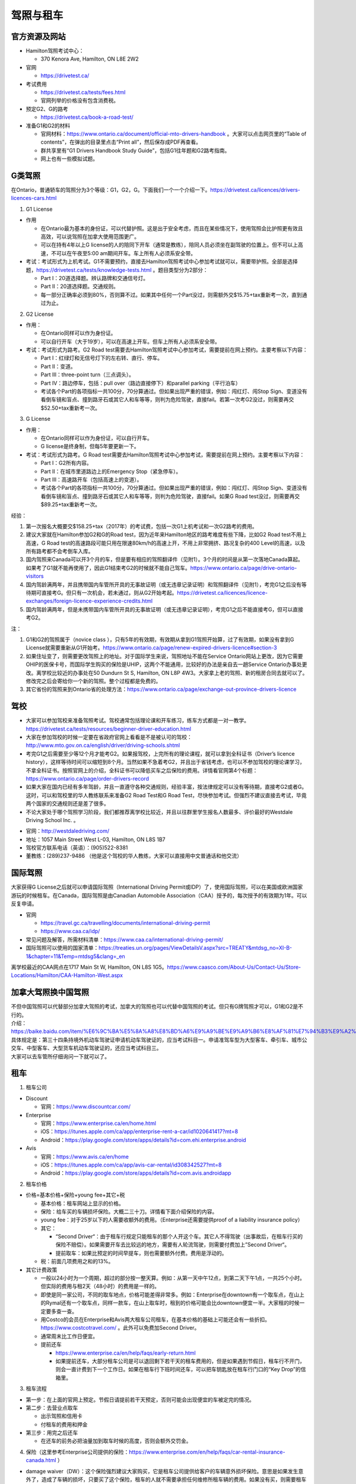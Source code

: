 ﻿驾照与租车
===================
官方资源及网站
------------------------------------------
- Hamilton驾照考试中心：

  - 370 Kenora Ave, Hamilton, ON L8E 2W2
- 官网

  - https://drivetest.ca/
- 考试费用

  - https://drivetest.ca/tests/fees.html
  - 官网列举的价格没有包含消费税。
- 预定G2、G的路考

  - https://drivetest.ca/book-a-road-test/
- 准备G1和G2的材料

  - 官网材料：https://www.ontario.ca/document/official-mto-drivers-handbook 。大家可以点击网页里的“Table of contents”，在弹出的目录里点击“Print all”，然后保存成PDF再查看。
  - 群共享里有“G1 Drivers Handbook Study Guide”，包括G1往年题和G2路考指南。
  - 网上也有一些模拟试题。

G类驾照
------------------------------------
在Ontario，普通轿车的驾照分为3个等级：G1，G2，G。下面我们一个一个介绍一下。https://drivetest.ca/licences/drivers-licences-cars.html

1. G1 License

- 作用

  - 在Ontario最为基本的身份证，可以代替护照。这是出于安全考虑，而且在某些情况下，使用驾照会比护照更有效且高效，可以说驾照在加拿大使用范围更广。
  - 可以在持有4年以上G license的人的陪同下开车（通常是教练），陪同人员必须坐在副驾驶的位置上。但不可以上高速，不可以在午夜至5:00 am期间开车。车上所有人必须系安全带。

- 考试：考试形式为上机考试。G1不需要预约，直接去Hamilton驾照考试中心参加考试就可以，需要带护照。全部是选择题，https://drivetest.ca/tests/knowledge-tests.html 。题目类型分为2部分：

  - Part I：20道选择题。辨认路牌和交通信号灯。
  - Part II：20道选择题。交通规则。
  - 每一部分正确率必须到80%，否则算不过。如果其中任何一个Part没过，则需额外交$15.75+tax重新考一次，直到通过为止。

2. G2 License

- 作用：

  - 在Ontario同样可以作为身份证。
  - 可以自行开车（大于19岁），可以在高速上开车。但车上所有人必须系安全带。

- 考试：考试形式为路考。G2 Road test需要去Hamilton驾照考试中心参加考试，需要提前在网上预约。主要考察以下内容：

  - Part I：红绿灯和无信号灯下的左右转、直行、停车。
  - Part II：变道。
  - Part III：three-point turn（三点调头）。
  - Part IV：路边停车，包括：pull over（路边直接停下）和parallel parking（平行泊车）
  - 考试各个Part的各项指标一共100分，70分算通过。但如果出现严重的错误，例如：闯红灯、闯Stop Sign、变道没有看倒车镜和盲点、撞到路牙石或其它人和车等等，则判为危险驾驶，直接fail。若第一次考G2没过，则需要再交$52.50+tax重新考一次。

3. G License

- 作用：

  - 在Ontario同样可以作为身份证，可以自行开车。
  - G license是终身制，但每5年要更新一下。

- 考试：考试形式为路考。G Road test需要去Hamilton驾照考试中心参加考试，需要提前在网上预约。主要考察以下内容：

  - Part I：G2所有内容。
  - Part II：在城市里道路边上的Emergency Stop（紧急停车）。
  - Part III：高速路开车（包括高速上的变道）。
  - 考试各个Part的各项指标一共100分，70分算通过。但如果出现严重的错误，例如：闯红灯、闯Stop Sign、变道没有看倒车镜和盲点、撞到路牙石或其它人和车等等，则判为危险驾驶，直接fail。如果G Road test没过，则需要再交$89.25+tax重新考一次。

经验：

1) 第一次报名大概要交$158.25+tax（2017年）的考试费，包括一次G1上机考试和一次G2路考的费用。
#) 建议大家就在Hamilton参加G2和G的Road test，因为近年来Hamilton地区的路考难度有些下降，比如G2 Road test不用上高速，G Road test的高速路段可能只用在限速80km/h的高速上开，不用上非常拥挤、路况复杂的400 Level的高速，以及所有路考都不会考倒车入库。
#) 国内驾照来Canada可以开3个月的车，但是要有相应的驾照翻译件（见附1）。3个月的时间是从第一次落地Canada算起。如果考了G1就不能再使用了，因此G1结束考G2的时候就不能自己驾车。https://www.ontario.ca/page/drive-ontario-visitors
#) 国内驾龄满两年，并且携带国内车管所开具的无事故证明（或无违章记录证明）和驾照翻译件（见附1），考完G1之后没有等待期可直接考G。但只有一次机会，若未通过，则从G2开始考起。https://drivetest.ca/licences/licence-exchanges/foreign-licence-experience-credits.html
#) 国内驾龄满两年，但是未携带国内车管所开具的无事故证明（或无违章记录证明），考完G1之后不能直接考G，但可以直接考G2。

注：

1) G1和G2的驾照属于（novice class ），只有5年的有效期，有效期从拿到G1驾照开始算，过了有效期，如果没有拿到G License就需要重新从G1开始考。https://www.ontario.ca/page/renew-expired-drivers-licence#section-3
#) 如果住址变了，则需要更改驾照上的地址。对于国际学生来说，驾照地址不能在Service Ontario网站上更改，因为它需要OHIP的医保卡号，而国际学生购买的保险是UHIP，这两个不能通用，比较好的办法是亲自去一趟Service Ontario办事处更改。离学校比较近的办事处在50 Dundurn St S, Hamilton, ON L8P 4W3。大家拿上老的驾照、新的租房合同去就可以了。修改完之后会寄给你一个新的驾照。整个过程都是免费的。
#) 其它省份的驾照来到Ontario省的处理方法：https://www.ontario.ca/page/exchange-out-province-drivers-licence

驾校
----------------------------------------------
- 大家可以参加驾校来准备驾照考试。驾校通常包括理论课和开车练习，练车方式都是一对一教学。https://drivetest.ca/tests/resources/beginner-driver-education.html
- 大家在参加驾校的时候一定要在省政府官网上看看是不是被认可的驾校：http://www.mto.gov.on.ca/english/driver/driving-schools.shtml
- 考完G1之后需要至少等12个月才能考G2。如果报驾校，上完所有的理论课程，就可以拿到全科证书（Driver’s licence history），这样等待时间可以缩短到8个月。当然如果不急着考G2，并且出于省钱考虑，也可以不参加驾校的理论课学习，不拿全科证书。按照官网上的介绍，全科证书可以降低买车之后保险的费用。详情看官网第4个标题：https://www.ontario.ca/page/order-drivers-record
- 如果大家在国内已经有多年驾龄，并且一直遵守各种交通规则，经验丰富，按法律规定可以没有等待期，直接考G2或者G。这时，可以和驾校里的华人教练联系来准备G2 Road Test和G Road Test，尽快参加考试。但强烈不建议直接去考试，毕竟两个国家的交通规则还是差了很多。
- 不论大家处于哪个驾照学习阶段，我们都推荐离学校比较近，并且以往群里学生报名人数最多、评价最好的Westdale Driving School Inc. 。

.. image:: /resource/westdaledriving.png
   :align: center

- 官网：http://westdaledriving.com/
- 地址：1057 Main Street West L-03, Hamilton, ON L8S 1B7 
- 驾校官方联系电话（英语）：(905)522-8381
- 董教练：(289)237-9486 （他是这个驾校的华人教练，大家可以直接用中文普通话和他交流）

国际驾照
--------------------------------------------------------------------------------------
大家获得G License之后就可以申请国际驾照（International Driving Permit或IDP）了，使用国际驾照，可以在美国或欧洲国家游玩的时候租车。在Canada，国际驾照是由Canadian Automobile Association（CAA）授予的，每次授予的有效期为1年。可以反复申请。

- 官网

  - https://travel.gc.ca/travelling/documents/international-driving-permit
  - https://www.caa.ca/idp/
- 常见问题及解答，所需材料清单：https://www.caa.ca/international-driving-permit/
- 国际驾照可以使用的国家清单：https://treaties.un.org/pages/ViewDetailsV.aspx?src=TREATY&mtdsg_no=XI-B-1&chapter=11&Temp=mtdsg5&clang=_en

离学校最近的CAA网点在1717 Main St W, Hamilton, ON L8S 1G5。https://www.caasco.com/About-Us/Contact-Us/Store-Locations/Hamilton/CAA-Hamilton-West.aspx

加拿大驾照换中国驾照
-----------------------------------------------------------------------------
| 不但中国驾照可以代替部分加拿大驾照的考试，加拿大的驾照也可以代替中国驾照的考试。但只有G牌驾照才可以，G1和G2是不行的。
| 介绍：https://baike.baidu.com/item/%E6%9C%BA%E5%8A%A8%E8%BD%A6%E9%A9%BE%E9%A9%B6%E8%AF%81%E7%94%B3%E9%A2%86%E5%92%8C%E4%BD%BF%E7%94%A8%E8%A7%84%E5%AE%9A
| 具体规定是：第三十四条持境外机动车驾驶证申请机动车驾驶证的，应当考试科目一。申请准驾车型为大型客车、牵引车、城市公交车、中型客车、大型货车机动车驾驶证的，还应当考试科目三。
| 大家可以去车管所仔细询问一下就可以了。

租车
------------------------------
1. 租车公司

- Discount

  - 官网：https://www.discountcar.com/
- Enterprise

  - 官网：https://www.enterprise.ca/en/home.html
  - iOS：https://itunes.apple.com/ca/app/enterprise-rent-a-car/id1020641417?mt=8
  - Android：https://play.google.com/store/apps/details?id=com.ehi.enterprise.android
- Avis

  - 官网：https://www.avis.ca/en/home
  - iOS：https://itunes.apple.com/ca/app/avis-car-rental/id308342527?mt=8
  - Android：https://play.google.com/store/apps/details?id=com.avis.androidapp

2. 租车价格

- 价格=基本价格+保险+young fee+其它+税

  - 基本价格：租车网站上显示的价格。
  - 保险：给车买的车辆损坏保险。大概二三十刀。详情看下面介绍保险的内容。
  - young fee：对于25岁以下的人需要收额外的费用。（Enterprise还需要提供proof of a liability insurance policy）
  - 其它：
  
    - “Second Driver“：由于租车行规定只能租车的那个人开这个车。其它人不得驾驶（出事故后，在租车行买的保险不赔偿）。如果需要开车去比较远的地方，需要有人轮流驾驶，则需要付费加上”Second Driver“。
    - 提前取车：如果比预定的时间早提车，则也需要额外付费。费用是浮动的。
  - 税：前面几项费用之和的13%。
- 其它计费政策

  - 一般以24小时为一个周期，超过的部分按一整天算。例如：从第一天中午12点，到第二天下午1点，一共25个小时。但实际的费用与租2天（48小时）的费用是一样的。
  - 即使是同一家公司，不同的取车地点，价格可能差得非常多。例如：Enterprise在downtown有一个取车点，在山上的Rymal还有一个取车点，同样一款车，在山上取车时，租到的价格可能会比downtown便宜一半。大家租的时候一定要多查一查。
  - 用Costco的会员在Enterprise和Avis两大租车公司租车，在基本价格的基础上可能还会有一些折扣。https://www.costcotravel.com/ 。此外可以免费加Second Driver。
  - 通常周末比工作日便宜。
  - 提前还车

    - https://www.enterprise.ca/en/help/faqs/early-return.html
    - 如果提前还车，大部分租车公司是可以退回剩下若干天的租车费用的，但是如果遇到节假日，租车行不开门，则会一直计费到下一个工作日。如果在租车行下班时间还车，可以把车钥匙放在租车行门口的“Key Drop”的信箱里。

3. 租车流程

- 第一步：在上面的官网上预定。节假日请提前若干天预定，否则可能会出现便宜的车被定完的情况。
- 第二步：去营业点取车

  - 出示驾照和信用卡
  - 付租车的费用和押金
- 第三步：用完之后还车

  - 在还车的前务必把油量加到取车时候的高度，否则会额外交罚金。

4. 保险（这里参考Enterprise公司提供的保险：https://www.enterprise.com/en/help/faqs/car-rental-insurance-canada.html ）

- damage waiver（DW）：这个保险强烈建议大家购买，它是租车公司提供给客户的车辆意外损坏保险。意思是如果发生意外了，造成了车辆的损坏，只要买了这个保险，租车的人就不需要承担任何维修所租车辆的费用。如果没有买，则需要租车的人自己出钱修车。如果大家在其它地方购买了可以赔付修车的保险，则不需要买它。通常大家的信用卡里也会有该类保险，不过还是建议大家买租车公司的，因为这样把车撞坏可以直接扔给租车公司，如果用自己的保险，可能流程比较繁琐。
- Personal Accident Insurance（PAI）& Personal Effects Coverage（PEC）：主要赔付出事故时，自己受伤的医药费等等。这个可能和UHIP等保险类似，可以不买。
- Roadside Assistance Protection（RAP）：这个主要负责车钥匙丢失、钥匙锁在车里面、半路没油等等的事故。大家如果对自己比较有信心，可以不买。
- Liability：可以理解为国内的“交强险”。主要负责赔付发生事故时，对第三方财产的损坏，比如撞到他人、其它车辆或物品。这个通常赔付数额巨大，Canada的租车行一般都至少给自己的车买了20W加元额度的保险，不需要顾客再买。（注意同一家公司在Canada和美国的政策可能不同，比如Enterprise在Canada是预先给车买了liability，而在美国可能需要顾客自己额外购买。）
- 自己买的UHIP、Health Insurance Plan等等。这个主要是出事故时，自己受伤了，需要用自己买的健康保险来付自己的医药费。


5. 接送

- https://www.enterprise.ca/en/help/faqs/pick-up.html
- 通常租车公司提供免费的接送的服务，机场除外。这项服务就是租车前开车把你从住处接到租车行，或者还车后开车把你从租车行送到住处。

附
---------------------
1. 驾照翻译：国内的驾照不能自己翻译或国内的翻译机构，必须联系Canada的认证翻译师（MTO-recognized translator） https://drivetest.ca/tests/translators-languages.html 。例如以下学长学姐曾经使用过得翻译机构：
  
- https://www.51.ca/service/showitem.php?itemid=144943
- http://www.docsbase.ca/special-offers/atio-certified-translations-in-toronto-and-across-canada.htm

.. admonition:: 本页作者
   
   - 17-CAS-赵伟
   - 16-CAS-Tyler Li（LiJun）
   - 14-BME-Yushan Zhang
   - 14-EP-张斌